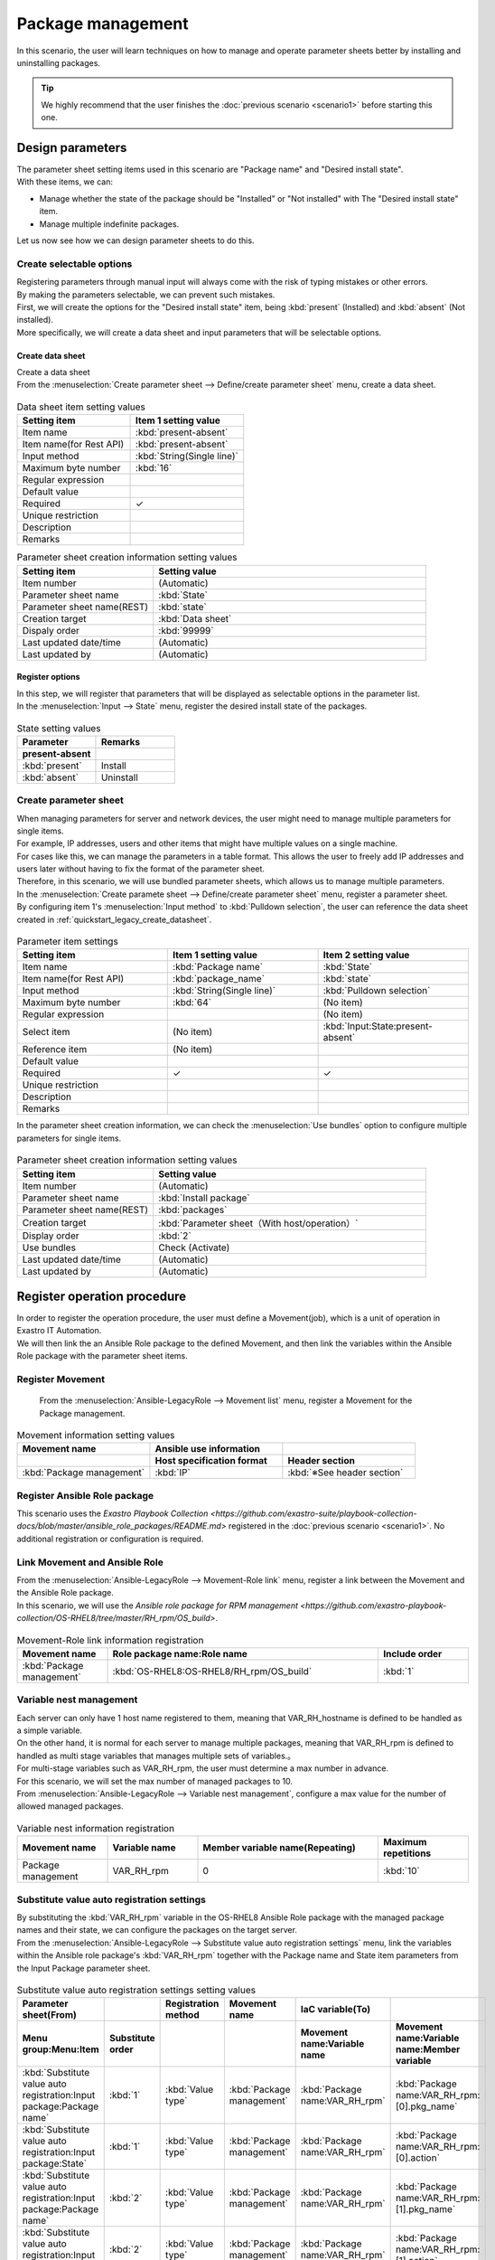 ==============
Package management
==============

| In this scenario, the user will learn techniques on how to manage and operate parameter sheets better by installing and uninstalling packages.

.. tip:: We highly recommend that the user finishes the :doc:`previous scenario <scenario1>` before starting this one.


Design parameters
==============

| The parameter sheet setting items used in this scenario are "Package name" and "Desired install state".
| With these items, we can:

- Manage whether the state of the package should be "Installed" or "Not installed" with The "Desired install state" item.
- Manage multiple indefinite packages.

| Let us now see how we can design parameter sheets to do this.

Create selectable options
------------

| Registering parameters through manual input will always come with the risk of typing mistakes or other errors.
| By making the parameters selectable, we can prevent such mistakes.

| First, we will create the options for the "Desired install state" item, being :kbd:`present` (Installed) and :kbd:`absent` (Not installed).
| More specifically, we will create a data sheet and input parameters that will be selectable options.

.. glossary:: Data sheet
   Data structure that manages fixed parameter values used by Exastro IT Automation.

.. _quickstart_create_datasheet:

Create data sheet
^^^^^^^^^^^^^^^^^^

| Create a data sheet

| From the :menuselection:`Create parameter sheet --> Define/create parameter sheet` menu, create a data sheet.

.. figure:: ../../../../images/learn/quickstart/scenario2/データシートの作成.gif
   :width: 1200px
   :alt: Data sheet creation

.. list-table:: Data sheet item setting values
   :widths: 10 10
   :header-rows: 1

   * - Setting item
     - Item 1 setting value
   * - Item name
     - :kbd:`present-absent`
   * - Item name(for Rest API) 
     - :kbd:`present-absent`
   * - Input method
     - :kbd:`String(Single line)`
   * - Maximum byte number
     - :kbd:`16`
   * - Regular expression
     - 
   * - Default value
     - 
   * - Required
     - ✓
   * - Unique restriction
     - 
   * - Description
     - 
   * - Remarks
     - 

.. list-table:: Parameter sheet creation information setting values
   :widths: 5 10
   :header-rows: 1

   * - Setting item
     - Setting value
   * - Item number
     - (Automatic)
   * - Parameter sheet name
     - :kbd:`State`
   * - Parameter sheet name(REST)
     - :kbd:`state`
   * - Creation target
     - :kbd:`Data sheet`
   * - Dispaly order
     - :kbd:`99999`
   * - Last updated date/time
     - (Automatic)
   * - Last updated by
     - (Automatic)

Register options
^^^^^^^^^^^^

| In this step, we will register that parameters that will be displayed as selectable options in the parameter list.
| In the :menuselection:`Input --> State` menu, register the desired install state of the packages.

.. figure:: ../../../../images/learn/quickstart/scenario2/選択肢を登録.gif
   :width: 1200px
   :alt: Selectable option registration

.. list-table:: State setting values
   :widths: 10 10
   :header-rows: 2

   * - Parameter
     - Remarks
   * - present-absent
     - 
   * - :kbd:`present`
     - Install
   * - :kbd:`absent`
     - Uninstall

Create parameter sheet
----------------------

| When managing parameters for server and network devices, the user might need to manage multiple parameters for single items.
| For example, IP addresses, users and other items that might have multiple values on a single machine.
| For cases like this, we can manage the parameters in a table format. This allows the user to freely add IP addresses and users later without having to fix the format of the parameter sheet. 

| Therefore, in this scenario, we will use bundled parameter sheets, which allows us to manage multiple parameters.

| In the :menuselection:`Create paramete sheet --> Define/create parameter sheet` menu, register a parameter sheet.
| By configuring item 1's :menuselection:`Input method` to :kbd:`Pulldown selection`, the user can reference the data sheet created in :ref:`quickstart_legacy_create_datasheet`.

.. figure:: ../../../../images/learn/quickstart/scenario2/パラメータ項目設定.gif
   :width: 1200px
   :alt: Parameter sheet creation information settings

.. list-table:: Parameter item settings
   :widths: 10 10 10
   :header-rows: 1
   :class: filter-table

   * - Setting item
     - Item 1 setting value
     - Item 2 setting value
   * - Item name
     - :kbd:`Package name`
     - :kbd:`State`
   * - Item name(for Rest API) 
     - :kbd:`package_name`
     - :kbd:`state`
   * - Input method
     - :kbd:`String(Single line)`
     - :kbd:`Pulldown selection`
   * - Maximum byte number
     - :kbd:`64`
     - (No item)
   * - Regular expression
     - 
     - (No item)
   * - Select item
     - (No item)
     - :kbd:`Input:State:present-absent`
   * - Reference item
     - (No item)
     - 

   * - Default value
     - 
     - 
   * - Required
     - ✓
     - ✓
   * - Unique restriction
     - 
     - 
   * - Description
     - 
     - 
   * - Remarks
     - 
     - 

| In the parameter sheet creation information, we can check the  :menuselection:`Use bundles` option to configure multiple parameters for single items.

.. figure:: ../../../../images/learn/quickstart/scenario2/パラメータシートの作成情報設定.png
   :width: 1200px
   :alt: Parameter sheet creation information settings

.. list-table:: Parameter sheet creation information setting values
   :widths: 5 10
   :header-rows: 1
   :class: filter-table

   * - Setting item
     - Setting value
   * - Item number
     - (Automatic)
   * - Parameter sheet name
     - :kbd:`Install package`
   * - Parameter sheet name(REST)
     - :kbd:`packages`
   * - Creation target
     - :kbd:`Parameter sheet（With host/operation）`
   * - Display order
     - :kbd:`2`
   * - Use bundles
     - Check (Activate)
   * - Last updated date/time
     - (Automatic)
   * - Last updated by
     - (Automatic)


Register operation procedure
==============

| In order to register the operation procedure, the user must define a Movement(job), which is a unit of operation in Exastro IT Automation.
| We will then link the an Ansible Role package to the defined Movement, and then link the variables within the Ansible Role package with the parameter sheet items.

Register Movement
-------------

 From the :menuselection:`Ansible-LegacyRole --> Movement list` menu, register a Movement for the Package management.

.. figure:: ../../../../images/learn/quickstart/scenario2/Movement一覧登録1.png
   :width: 1200px
   :alt: Movement registration

.. list-table:: Movement information setting values
   :widths: 10 10 10
   :header-rows: 2

   * - Movement name
     - Ansible use information
     - 
   * - 
     - Host specification format
     - Header section
   * - :kbd:`Package management`
     - :kbd:`IP`
     - :kbd:`※See header section`

.. code-block:: bash
   :caption: Header section

   - hosts: all
     remote_user: "{{ __loginuser__ }}"
     gather_facts: no
     become: yes

Register Ansible Role package
-----------------

| This scenario uses the `Exastro Playbook Collection <https://github.com/exastro-suite/playbook-collection-docs/blob/master/ansible_role_packages/README.md>` registered in the :doc:`previous scenario <scenario1>`. No additional registration or configuration is required. 

Link Movement and Ansible Role
---------------------------------

| From the :menuselection:`Ansible-LegacyRole --> Movement-Role link` menu, register a link between the Movement and the Ansible Role package.
| In this scenario, we will use the `Ansible role package for RPM management <https://github.com/exastro-playbook-collection/OS-RHEL8/tree/master/RH_rpm/OS_build>`.

.. figure:: ../../../../images/learn/quickstart/scenario2/MovementとRole紐づけ.png
   :width: 1200px
   :alt: Movement-Role link

.. list-table:: Movement-Role link information registration
  :widths: 10 30 10
  :header-rows: 1

  * - Movement name
    - Role package name:Role name
    - Include order
  * - :kbd:`Package management`
    - :kbd:`OS-RHEL8:OS-RHEL8/RH_rpm/OS_build`
    - :kbd:`1`

Variable nest management
--------------

| Each server can only have 1 host name registered to them, meaning that VAR_RH_hostname is defined to be handled as a simple variable.

.. code-block:: yaml
   :caption: VAR_RH_hostname variable structure

   # Only 1 value for VAR_RH_hostname
   VAR_RH_hostname: myhostname

| On the other hand, it is normal for each server to manage multiple packages, meaning that VAR_RH_rpm is defined to handled as multi stage variables that manages multiple sets of variables.。

.. code-block:: yaml
   :caption: VAR_RH_rpm variable structure(=Multi-stage variable)

   # Indefinite number variable set (action and pkg name) repeats for VAR_RH_rpm
   VAR_RH_rpm:
   - action: absent
     pkg_name: httpd
   - action: present
     pkg_name: vsftpd
     ...

| For multi-stage variables such as VAR_RH_rpm, the user must determine a max number in advance.
| For this scenario, we will set the max number of managed packages to 10.

| From :menuselection:`Ansible-LegacyRole --> Variable nest management`, configure a max value for the number of allowed managed packages.

.. figure:: ../../../../images/learn/quickstart/scenario2/変数ネスト管理.gif
   :width: 1200px
   :alt: Variable nest management

.. list-table:: Variable nest information registration
   :widths: 10 10 20 10
   :header-rows: 1

   * - Movement name
     - Variable name
     - Member variable name(Repeating)
     - Maximum repetitions
   * - Package management
     - VAR_RH_rpm
     - 0
     - :kbd:`10`

Substitute value auto registration settings
------------------

| By substituting the :kbd:`VAR_RH_rpm` variable in the OS-RHEL8 Ansible Role package with the managed package names and their state, we can configure the packages on the target server.

| From the :menuselection:`Ansible-LegacyRole --> Substitute value auto registration settings` menu, link the variables within the Ansible role package's :kbd:`VAR_RH_rpm` together with the Package name and State item parameters from the Input Package parameter sheet.

.. figure:: ../../../../images/learn/quickstart/scenario2/代入値自動登録設定.png
   :width: 1200px
   :alt: Substitute value auto registration settings

.. list-table:: Substitute value auto registration settings setting values
  :widths: 40 10 10 20 20 30
  :header-rows: 2

  * - Parameter sheet(From)
    -
    - Registration method
    - Movement name
    - IaC variable(To)
    -
  * - Menu group:Menu:Item
    - Substitute order
    -
    -
    - Movement name:Variable name
    - Movement name:Variable name:Member variable
  * - :kbd:`Substitute value auto registration:Input package:Package name`
    - :kbd:`1`
    - :kbd:`Value type`
    - :kbd:`Package management`
    - :kbd:`Package name:VAR_RH_rpm`
    - :kbd:`Package name:VAR_RH_rpm:[0].pkg_name`
  * - :kbd:`Substitute value auto registration:Input package:State`
    - :kbd:`1`
    - :kbd:`Value type`
    - :kbd:`Package management`
    - :kbd:`Package name:VAR_RH_rpm`
    - :kbd:`Package name:VAR_RH_rpm:[0].action`
  * - :kbd:`Substitute value auto registration:Input package:Package name`
    - :kbd:`2`
    - :kbd:`Value type`
    - :kbd:`Package management`
    - :kbd:`Package name:VAR_RH_rpm`
    - :kbd:`Package name:VAR_RH_rpm:[1].pkg_name`
  * - :kbd:`Substitute value auto registration:Input package:State`
    - :kbd:`2`
    - :kbd:`Value type`
    - :kbd:`Package management`
    - :kbd:`Package name:VAR_RH_rpm`
    - :kbd:`Package name:VAR_RH_rpm:[1].action`
  * - :kbd:`Substitute value auto registration:Input package:Package name`
    - :kbd:`3`
    - :kbd:`Value type`
    - :kbd:`Package management`
    - :kbd:`Package name:VAR_RH_rpm`
    - :kbd:`Package name:VAR_RH_rpm:[2].pkg_name`
  * - :kbd:`Substitute value auto registration:Input package:State`
    - :kbd:`3`
    - :kbd:`Value type`
    - :kbd:`Package management`
    - :kbd:`Package name:VAR_RH_rpm`
    - :kbd:`Package name:VAR_RH_rpm:[2].action`
  * - :kbd:`Substitute value auto registration:Input package:Package name`
    - :kbd:`4`
    - :kbd:`Value type`
    - :kbd:`Package management`
    - :kbd:`Package name:VAR_RH_rpm`
    - :kbd:`Package name:VAR_RH_rpm:[3].pkg_name`
  * - :kbd:`Substitute value auto registration:Input package:State`
    - :kbd:`4`
    - :kbd:`Value type`
    - :kbd:`Package management`
    - :kbd:`Package name:VAR_RH_rpm`
    - :kbd:`Package name:VAR_RH_rpm:[3].action`
  * - :kbd:`Substitute value auto registration:Input package:Package name`
    - :kbd:`5`
    - :kbd:`Value type`
    - :kbd:`Package management`
    - :kbd:`Package name:VAR_RH_rpm`
    - :kbd:`Package name:VAR_RH_rpm:[4].pkg_name`
  * - :kbd:`Substitute value auto registration:Input package:State`
    - :kbd:`5`
    - :kbd:`Value type`
    - :kbd:`Package management`
    - :kbd:`Package name:VAR_RH_rpm`
    - :kbd:`Package name:VAR_RH_rpm:[4].action`
  * - :kbd:`Substitute value auto registration:Input package:Package name`
    - :kbd:`6`
    - :kbd:`Value type`
    - :kbd:`Package management`
    - :kbd:`Package name:VAR_RH_rpm`
    - :kbd:`Package name:VAR_RH_rpm:[5].pkg_name`
  * - :kbd:`Substitute value auto registration:Input package:State`
    - :kbd:`6`
    - :kbd:`Value type`
    - :kbd:`Package management`
    - :kbd:`Package name:VAR_RH_rpm`
    - :kbd:`Package name:VAR_RH_rpm:[5].action`
  * - :kbd:`Substitute value auto registration:Input package:Package name`
    - :kbd:`7`
    - :kbd:`Value type`
    - :kbd:`Package management`
    - :kbd:`Package name:VAR_RH_rpm`
    - :kbd:`Package name:VAR_RH_rpm:[6].pkg_name`
  * - :kbd:`Substitute value auto registration:Input package:State`
    - :kbd:`7`
    - :kbd:`Value type`
    - :kbd:`Package management`
    - :kbd:`Package name:VAR_RH_rpm`
    - :kbd:`Package name:VAR_RH_rpm:[6].action`
  * - :kbd:`Substitute value auto registration:Input package:Package name`
    - :kbd:`8`
    - :kbd:`Value type`
    - :kbd:`Package management`
    - :kbd:`Package name:VAR_RH_rpm`
    - :kbd:`Package name:VAR_RH_rpm:[7].pkg_name`
  * - :kbd:`Substitute value auto registration:Input package:State`
    - :kbd:`8`
    - :kbd:`Value type`
    - :kbd:`Package management`
    - :kbd:`Package name:VAR_RH_rpm`
    - :kbd:`Package name:VAR_RH_rpm:[7].action`
  * - :kbd:`Substitute value auto registration:Input package:Package name`
    - :kbd:`9`
    - :kbd:`Value type`
    - :kbd:`Package management`
    - :kbd:`Package name:VAR_RH_rpm`
    - :kbd:`Package name:VAR_RH_rpm:[8].pkg_name`
  * - :kbd:`Substitute value auto registration:Input package:State`
    - :kbd:`9`
    - :kbd:`Value type`
    - :kbd:`Package management`
    - :kbd:`Package name:VAR_RH_rpm`
    - :kbd:`Package name:VAR_RH_rpm:[8].action`
  * - :kbd:`Substitute value auto registration:Input package:Package name`
    - :kbd:`10`
    - :kbd:`Value type`
    - :kbd:`Package management`
    - :kbd:`Package name:VAR_RH_rpm`
    - :kbd:`Package name:VAR_RH_rpm:[9].pkg_name`
  * - :kbd:`Substitute value auto registration:Input package:State`
    - :kbd:`10`
    - :kbd:`Value type`
    - :kbd:`Package management`
    - :kbd:`Package name:VAR_RH_rpm`
    - :kbd:`Package name:VAR_RH_rpm:[9].action`

| Manually inputting all these values through the Web UI would be unrealistic.
| For cases where the users wants to register large amounts of data, they can use the Download all/file bulk registration function to register data using a file.
| From :menuselection:`Ansible-LegacyRole --> Substitute value auto registration settings` --> Download all/File bulk registration, download the file for new registrations. Users can then edit the file to register files and substitute value auto registration settings more easily.

.. figure:: ../../../../images/learn/quickstart/scenario2/代入値自動登録設定_一括登録.gif
   :width: 1200px
   :alt: Substitute value auto registration settings(bulk registration)

Register target
==============

| In this section we will register the device that will be the target machine for our operations.

Register device
--------

| This scenario uses the "db01" server registered in the :doc:`previous scenario <scenario1>`. No additional registration or configuration is required.


Run package install operation(1st time)
===================================

Create Operation overview
--------------

| Similarly to the :doc:`previous scenario <scenario1>`, start with planning the operation.

.. list-table:: Operation overview
   :widths: 15 10
   :header-rows: 0

   * - Execution date/time
     - 2023/04/02 12:00:00
   * - Target
     - db01(RHEL8)
   * - Contents
     - Install/Uninstall packages

Register operation overview
------------

| From :menuselection:`Basic console --> Operation list`, register the execution date and execution name.

.. figure:: ../../../../images/learn/quickstart/scenario2/オペレーション登録.png
   :width: 1200px
   :alt: Conductor execution

.. list-table:: Operation registration contents
   :widths: 15 10
   :header-rows: 1

   * - Operation name
     - Execution date/time
   * - :kbd:`RHEL8 package management`
     - :kbd:`2023/04/02 12:00:00`


Configure Parameters
--------------

| In the parameter sheets, register the desired values for each of the machines.
| In this scenario, we will install a package called :kbd:`postgresql-server` to the db01 host and construct a DB server.

| From :menuselection:`Input --> Input package` register the parameters for the host.

.. figure:: ../../../../images/learn/quickstart/scenario2/パラメータ設定.gif
   :width: 1200px
   :alt: Parameter settings

.. list-table:: Install package parameter setting values
  :widths: 5 20 5 10 5
  :header-rows: 2

  * - Host name
    - Operation
    - Substitute order
    - Parameter
    - 
  * - 
    - Operation name
    - 
    - Package name
    - State
  * - db01
    - :kbd:`2023/04/02 12:00:00_RHEL8 package management`
    - :kbd:`1`
    - :kbd:`postgresql-server`
    - :kbd:`present`

Run operation
--------

1. Pre-confirmation

   | First, confirm the current state of the server.
   | SSH login to the server and check that the install state of postgresql-server.

   .. code-block:: bash
      :caption: Command

      rpm -q postgresql-server

   .. code-block:: bash
      :caption: Results

      package postgresql-server is not installed

2. Run operation

   | From :menuselection:`Ansible-LegacyRole --> Execution`, select the :kbd:`Package management` Movement and press :guilabel:` Execute`.
   | Next, in the :menuselection:`Execution settings`, select :kbd:`RHEL8 package management` and press :guilabel:`Execute`.

   | This opens the  :menuselection:`Execuction status confirmation` page. In here, check that the status says "Complete" after the execution has finished.

   .. figure:: ../../../../images/learn/quickstart/scenario2/作業実行.gif
      :width: 1200px
      :alt: Execute

3. Post-confirmation

   | Relogin to the server with SSH and check the install state of postgresql-server. It should be installed.

   .. code-block:: bash
      :caption: Command

      rpm -q postgresql-server

   .. code-block:: bash
      :caption: Results

      # Version depends on environment
      postgresql-server-10.23-1.module+el8.7.0+17280+3a452e1f.x86_64


Run package install operation(2nd time)
===================================

Create Operation overview
--------------

| Similarly to the :doc:`previous scenario <scenario1>`, start planning the operation.

.. list-table:: Operation overview
   :widths: 15 10
   :header-rows: 0

   * - Execution date/time
     - 2024/05/02 12:00:00
   * - Target
     - db01(RHEL8)
   * - Contents
     - Change to DB package

Register operation overview
------------

| From :menuselection:`Basic console --> Operation list`, register the execution date and execution name.

.. figure:: ../../../../images/learn/quickstart/scenario2/変更用オペレーション登録.png
   :width: 1200px
   :alt: Conductor execution

.. list-table:: Operation registration contents
   :widths: 15 10
   :header-rows: 1

   * - Operation name
     - Execution date/time
   * - :kbd:`Change RHEL8 to DB package`
     - :kbd:`2024/05/02 12:00:00`


Configure Parameters
--------------

| In this scenario, we installed a package called :kbd:`postgresql-server` to the db01 host and constructed a DB server.
| However, what should we do if we want to change it to a mariadb-server?

| From :menuselection:`Input --> Input package` register new parameters.

.. figure:: ../../../../images/learn/quickstart/scenario2/更新用パラメータ設定.png
   :width: 1200px
   :alt: Parameter settings 2

.. list-table:: Input package parameter setting values
  :widths: 5 20 5 10 5
  :header-rows: 2

  * - Host name
    - Operation
    - Substitute order
    - Parameter
    - 
  * - 
    - Operation name
    - 
    - Package name
    - State
  * - db01
    - :kbd:`2024/05/02 12:00:00_Change RHEL8 to DB package`
    - :kbd:`1`
    - :kbd:`postgresql-server`
    - :kbd:`absent`
  * - db01
    - :kbd:`2024/05/02 12:00:00_Change RHEL8 to DB package`
    - :kbd:`2`
    - :kbd:`mariadb-server`
    - :kbd:`present`

Execute
--------

1. Pre-confirmation

   | First, confirm the current state of the server.
   | SSH login to the server and check the install state of the packages.

   .. code-block:: bash
      :caption: Command

      rpm -q postgresql-server

   .. code-block:: bash
      :caption: Results

      # Version depends on environment
      postgresql-server-10.23-1.module+el8.7.0+17280+3a452e1f.x86_64

   .. code-block:: bash
      :caption: Command

      rpm -q mariadb-server

   .. code-block:: bash
      :caption: Results

      package mariadb-server is not installed

2. Run operation

   | From :menuselection:`Ansible-LegacyRole --> Execution`, select the :kbd:`Package management` Movement and press :guilabel:` Execute`.
   | Next, in the :menuselection:`Execution settings`, select :kbd:`Change RHEL8 to DB package` and press :guilabel:`Execute`.

   | This opens the  :menuselection:`Execuction status confirmation` page. In here, check that the status says "Done" after the execution has finished.

   .. figure:: ../../../../images/learn/quickstart/scenario2/作業実行2.gif
      :width: 1200px
      :alt: Execution 2

3. Post-confirmation

   | Relogin to the server with SSH and check that postgresql-server has been uninstalled and that mariadb-server has been installed.

   .. code-block:: bash
      :caption: Command

      rpm -q postgresql-server

   .. code-block:: bash
      :caption: Results

      package postgresql-server is not installed

   .. code-block:: bash
      :caption: Command

      rpm -q mariadb-server

   .. code-block:: bash
      :caption: Results

      mariadb-server-10.3.35-1.module+el8.6.0+15949+4ba4ec26.x86_64


Summary
======

| This guide taught the user a more efficient method of using Exastro IT Automation's parameter sheets through a scenario where they managed packages for a RHEL8 server.

- If the input values are fixed, users can use data sheets to prevent input mistakes.
- If the user wants to manage multiple indefinite parameters, they can use "Bundled" menus to manage parameters more flexibly.
- If the user wants to configure large amounts of parameters, they can use the "Download all/File bulk registration" function to upload a file containing the parameters.

| In the :doc:`next scenario <scenario3>` the user will learn how to run multiple jobs in succession.
